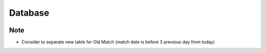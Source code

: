 Database
============

.. image:: ../_static/database.png
   :align: center


Note
~~~~~~
- Consider to separate new table for Old Match (match date is before 3 previous day from today)



